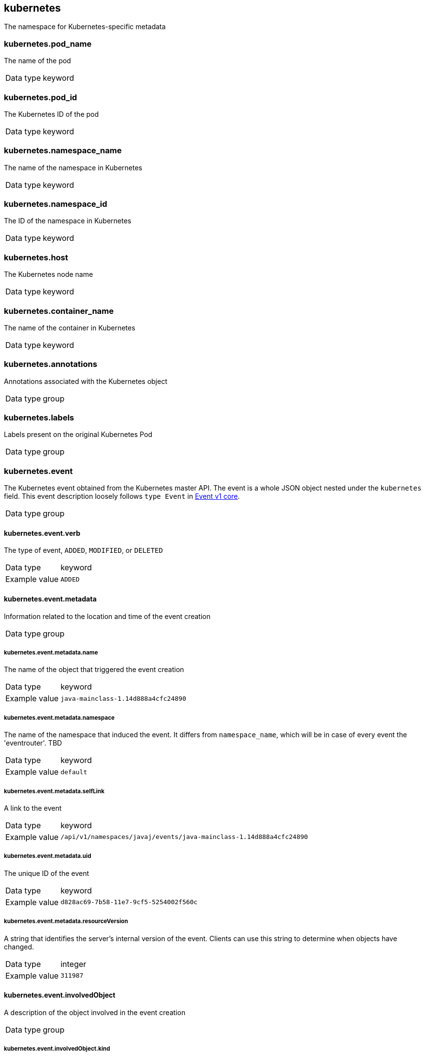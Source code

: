== kubernetes


The namespace for Kubernetes-specific metadata

=== kubernetes.pod_name


The name of the pod 

[horizontal]
Data type:: keyword


=== kubernetes.pod_id


The Kubernetes ID of the pod 

[horizontal]
Data type:: keyword


=== kubernetes.namespace_name


The name of the namespace in Kubernetes 

[horizontal]
Data type:: keyword


=== kubernetes.namespace_id


The ID of the namespace in Kubernetes 

[horizontal]
Data type:: keyword


=== kubernetes.host


The Kubernetes node name 

[horizontal]
Data type:: keyword


=== kubernetes.container_name


The name of the container in Kubernetes 

[horizontal]
Data type:: keyword


=== kubernetes.annotations


Annotations associated with the Kubernetes object 

[horizontal]
Data type:: group


=== kubernetes.labels


Labels present on the original Kubernetes Pod 

[horizontal]
Data type:: group


=== kubernetes.event


The Kubernetes event obtained from the Kubernetes master API. The event is a whole JSON object nested under the `kubernetes` field. This event description loosely follows `type Event` in link:https://kubernetes.io/docs/reference/generated/kubernetes-api/v1.21/#event-v1-core[Event v1 core]. 

[horizontal]
Data type:: group


==== kubernetes.event.verb


The type of event, `ADDED`, `MODIFIED`, or `DELETED` 

[horizontal]
Data type:: keyword

Example value:: `ADDED`


==== kubernetes.event.metadata


Information related to the location and time of the event creation 

[horizontal]
Data type:: group


===== kubernetes.event.metadata.name


The name of the object that triggered the event creation 

[horizontal]
Data type:: keyword

Example value:: `java-mainclass-1.14d888a4cfc24890`


===== kubernetes.event.metadata.namespace


The name of the namespace that induced the event. It differs from `namespace_name`, which will be in case of every event the 'eventrouter'. TBD 

[horizontal]
Data type:: keyword

Example value:: `default`


===== kubernetes.event.metadata.selfLink


A link to the event 

[horizontal]
Data type:: keyword

Example value:: `/api/v1/namespaces/javaj/events/java-mainclass-1.14d888a4cfc24890`


===== kubernetes.event.metadata.uid


The unique ID of the event 

[horizontal]
Data type:: keyword

Example value:: `d828ac69-7b58-11e7-9cf5-5254002f560c`


===== kubernetes.event.metadata.resourceVersion


A string that identifies the server's internal version of the event. Clients can use this string to determine when objects have changed. 

[horizontal]
Data type:: integer

Example value:: `311987`


==== kubernetes.event.involvedObject


A description of the object involved in the event creation 

[horizontal]
Data type:: group


===== kubernetes.event.involvedObject.kind


The type of object 

[horizontal]
Data type:: keyword

Example value:: `ReplicationController`


===== kubernetes.event.involvedObject.namespace


The name of the namespace in which the object triggered the event. If a pod did not trigger the event, then the namespace is not the `kubernetes.namespace_name`. This is the case for every event eventrouter's namespace. TBD 

[horizontal]
Data type:: keyword

Example value:: `default`


===== kubernetes.event.involvedObject.name


The name of the object that triggered the event 

[horizontal]
Data type:: keyword

Example value:: `java-mainclass-1`


===== kubernetes.event.involvedObject.uid


The unique ID of the object 

[horizontal]
Data type:: keyword

Example value:: `e6bff941-76a8-11e7-8193-5254002f560c`


===== kubernetes.event.involvedObject.apiVersion


The version of kubernetes master API 

[horizontal]
Data type:: keyword

Example value:: `v1`


===== kubernetes.event.involvedObject.resourceVersion


A string that identifies the server's internal version of the pod that triggered the event. Clients can use this string to determine when objects have changed. 

[horizontal]
Data type:: keyword

Example value:: `308882`


==== kubernetes.event.reason


A short machine-understandable string that gives the reason for generating this event 

[horizontal]
Data type:: keyword

Example value:: `SuccessfulCreate`


==== kubernetes.event.source_component


The component that reported this event 

[horizontal]
Data type:: keyword

Example value:: `replication-controller`


==== kubernetes.event.firstTimestamp


The time at which the event was first recorded 

[horizontal]
Data type:: date

Example value:: `2017-08-07 10:11:57.000000000 Z`


==== kubernetes.event.count


The number of times this event has occurred 

[horizontal]
Data type:: integer

Example value:: `1`


==== kubernetes.event.type


The type of event, `Normal` or `Warning`. New types could be added in the future. 

[horizontal]
Data type:: keyword

Example value:: `Normal`


